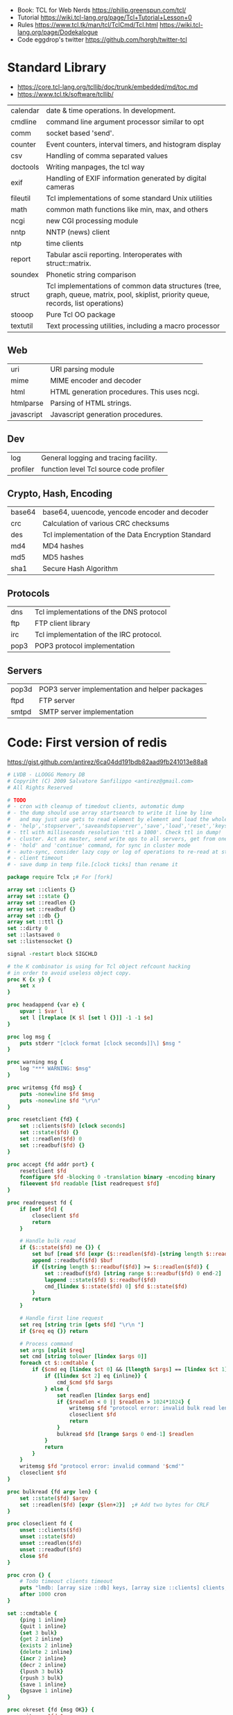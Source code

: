 - Book: TCL for Web Nerds https://philip.greenspun.com/tcl/
- Tutorial https://wiki.tcl-lang.org/page/Tcl+Tutorial+Lesson+0
- Rules
  https://www.tcl.tk/man/tcl/TclCmd/Tcl.html
  https://wiki.tcl-lang.org/page/Dodekalogue
- Code eggdrop's twitter https://github.com/horgh/twitter-tcl
* Standard Library
- https://core.tcl-lang.org/tcllib/doc/trunk/embedded/md/toc.md
- https://www.tcl.tk/software/tcllib/
| calendar   | date & time operations. In development.                                                                                              |
| cmdline    | command line argument processor similar to opt                                                                                       |
| comm       | socket based 'send'.                                                                                                                 |
| counter    | Event counters, interval timers, and histogram display                                                                               |
| csv        | Handling of comma separated values                                                                                                   |
| doctools   | Writing manpages, the tcl way                                                                                                        |
| exif       | Handling of EXIF information generated by digital cameras                                                                            |
| fileutil   | Tcl implementations of some standard Unix utilities                                                                                  |
| math       | common math functions like min, max, and others                                                                                      |
| ncgi       | new CGI processing module                                                                                                            |
| nntp       | NNTP (news) client                                                                                                                   |
| ntp        | time clients                                                                                                                         |
| report     | Tabular ascii reporting. Interoperates with struct::matrix.                                                                          |
| soundex    | Phonetic string comparison                                                                                                           |
| struct     | Tcl implementations of common data structures (tree, graph, queue, matrix, pool, skiplist, priority queue, records, list operations) |
| stooop     | Pure Tcl OO package                                                                                                                  |
| textutil   | Text processing utilities, including a macro processor                                                                               |
** Web
| uri        | URI parsing module                          |
| mime       | MIME encoder and decoder                    |
| html       | HTML generation procedures. This uses ncgi. |
| htmlparse  | Parsing of HTML strings.                    |
| javascript | Javascript generation procedures.           |
** Dev
| log      | General logging and tracing facility.   |
| profiler | function level Tcl source code profiler |
** Crypto, Hash, Encoding
| base64 | base64, uuencode, yencode encoder and decoder      |
| crc    | Calculation of various CRC checksums               |
| des    | Tcl implementation of the Data Encryption Standard |
| md4    | MD4 hashes                                         |
| md5    | MD5 hashes                                         |
| sha1   | Secure Hash Algorithm                              |
** Protocols
| dns  | Tcl implementations of the DNS protocol |
| ftp  | FTP client library                      |
| irc  | Tcl implementation of the IRC protocol. |
| pop3 | POP3 protocol implementation            |
** Servers
| pop3d | POP3 server implementation and helper packages |
| ftpd  | FTP server                                     |
| smtpd | SMTP server implementation                     |
* Code: First version of redis
  https://gist.github.com/antirez/6ca04dd191bdb82aad9fb241013e88a8
#+begin_src tcl
  # LVDB - LLOOGG Memory DB
  # Copyriht (C) 2009 Salvatore Sanfilippo <antirez@gmail.com>
  # All Rights Reserved

  # TODO
  # - cron with cleanup of timedout clients, automatic dump
  # - the dump should use array startsearch to write it line by line
  #   and may just use gets to read element by element and load the whole state.
  # - 'help','stopserver','saveandstopserver','save','load','reset','keys' commands.
  # - ttl with milliseconds resolution 'ttl a 1000'. Check ttl in dump!
  # - cluster. Act as master, send write ops to all servers, get from one at random. Auto-serialization.
  # - 'hold' and 'continue' command, for sync in cluster mode
  # - auto-sync, consider lazy copy or log of operations to re-read at start
  # - client timeout
  # - save dump in temp file.[clock ticks] than rename it

  package require Tclx ;# For [fork]

  array set ::clients {}
  array set ::state {}
  array set ::readlen {}
  array set ::readbuf {}
  array set ::db {}
  array set ::ttl {}
  set ::dirty 0
  set ::lastsaved 0
  set ::listensocket {}

  signal -restart block SIGCHLD

  # the K combinator is using for Tcl object refcount hacking
  # in order to avoid useless object copy.
  proc K {x y} {
      set x
  }

  proc headappend {var e} {
      upvar 1 $var l
      set l [lreplace [K $l [set l {}]] -1 -1 $e]
  }

  proc log msg {
      puts stderr "[clock format [clock seconds]]\] $msg "
  }

  proc warning msg {
      log "*** WARNING: $msg"
  }

  proc writemsg {fd msg} {
      puts -nonewline $fd $msg
      puts -nonewline $fd "\r\n"
  }

  proc resetclient {fd} {
      set ::clients($fd) [clock seconds]
      set ::state($fd) {}
      set ::readlen($fd) 0
      set ::readbuf($fd) {}
  }

  proc accept {fd addr port} {
      resetclient $fd
      fconfigure $fd -blocking 0 -translation binary -encoding binary
      fileevent $fd readable [list readrequest $fd]
  }

  proc readrequest fd {
      if [eof $fd] {
          closeclient $fd
          return
      }

      # Handle bulk read
      if {$::state($fd) ne {}} {
          set buf [read $fd [expr {$::readlen($fd)-[string length $::readbuf($fd)]}]]
          append ::readbuf($fd) $buf
          if {[string length $::readbuf($fd)] >= $::readlen($fd)} {
              set ::readbuf($fd) [string range $::readbuf($fd) 0 end-2]
              lappend ::state($fd) $::readbuf($fd)
              cmd_[lindex $::state($fd) 0] $fd $::state($fd)
          }
          return
      }

      # Handle first line request
      set req [string trim [gets $fd] "\r\n "]
      if {$req eq {}} return

      # Process command
      set args [split $req]
      set cmd [string tolower [lindex $args 0]]
      foreach ct $::cmdtable {
          if {$cmd eq [lindex $ct 0] && [llength $args] == [lindex $ct 1]} {
              if {[lindex $ct 2] eq {inline}} {
                  cmd_$cmd $fd $args
              } else {
                  set readlen [lindex $args end]
                  if {$readlen < 0 || $readlen > 1024*1024} {
                      writemsg $fd "protocol error: invalid bulk read length"
                      closeclient $fd
                      return
                  }
                  bulkread $fd [lrange $args 0 end-1] $readlen
              }
              return
          }
      }
      writemsg $fd "protocol error: invalid command '$cmd'"
      closeclient $fd
  }

  proc bulkread {fd argv len} {
      set ::state($fd) $argv
      set ::readlen($fd) [expr {$len+2}]  ;# Add two bytes for CRLF
  }

  proc closeclient fd {
      unset ::clients($fd)
      unset ::state($fd)
      unset ::readlen($fd)
      unset ::readbuf($fd)
      close $fd
  }

  proc cron {} {
      # Todo timeout clients timeout
      puts "lmdb: [array size ::db] keys, [array size ::clients] clients, dirty: $::dirty, lastsaved: $::lastsaved"
      after 1000 cron
  }

  set ::cmdtable {
      {ping 1 inline}
      {quit 1 inline}
      {set 3 bulk}
      {get 2 inline}
      {exists 2 inline}
      {delete 2 inline}
      {incr 2 inline}
      {decr 2 inline}
      {lpush 3 bulk}
      {rpush 3 bulk}
      {save 1 inline}
      {bgsave 1 inline}
  }

  proc okreset {fd {msg OK}} {
      writemsg $fd $msg
      flush $fd
      resetclient $fd
  }

  proc cmd_ping {fd argv} {
      writemsg $fd "PONG"
      flush $fd
      resetclient $fd
  }

  proc cmd_quit {fd argv} {
      okreset $fd
      closeclient $fd
  }

  proc cmd_set {fd argv} {
      set ::db([lindex $argv 1]) [lindex $argv 2]
      incr ::dirty
      okreset $fd
  }

  proc cmd_get {fd argv} {
      if {[info exists ::db([lindex $argv 1])]} {
          set val $::db([lindex $argv 1])
      } else {
          set val {}
      }
      writemsg $fd [string length $val]
      writemsg $fd $val
      flush $fd
      resetclient $fd
  }

  proc cmd_exists {fd argv} {
      if {[info exists ::db([lindex $argv 1])]} {
          set res 1
      } else {
          set res 0
      }
      writemsg $fd $res
      flush $fd
      resetclient $fd
  }

  proc cmd_delete {fd argv} {
      unset -nocomplain -- ::db([lindex $argv 1])
      incr ::dirty
      writemsg $fd "OK"
      flush $fd
      resetclient $fd
  }

  proc cmd_incr {fd argv} {
      cmd_incrdecr $fd $argv 1
  }

  proc cmd_decr {fd argv} {
      cmd_incrdecr $fd $argv -1
  }

  proc cmd_incrdecr {fd argv n} {
      if {[catch {
          incr ::db([lindex $argv 1]) $n
      }]} {
          set ::db([lindex $argv 1]) $n
      }
      incr ::dirty
      writemsg $fd $::db([lindex $argv 1])
      flush $fd
      resetclient $fd
  }

  proc cmd_lpush {fd argv} {
      cmd_push $fd $argv -1
  }

  proc cmd_rpush {fd argv} {
      cmd_push $fd $argv 1
  }

  proc cmd_push {fd argv dir} {
      if {[catch {
          llength $::db([lindex $argv 1])
      }]} {
          if {![info exists ::db([lindex $argv 1])]} {
              set ::db([lindex $argv 1]) {}
          } else {
              set ::db([lindex $argv 1]) [split $::db([lindex $argv 1])]
          }
      }
      if {$dir == 1} {
          lappend ::db([lindex $argv 1]) [lindex $argv 2]
      } else {
          headappend ::db([lindex $argv 1]) [lindex $argv 2]
      }
      incr ::dirty
      okreset $fd
  }

  proc savedb {} {
      set err [catch {
          set fp [open "saved.lmdb" w]
          fconfigure $fp -encoding binary -translation binary
          set search [array startsearch ::db]
          set elements [array size ::db]
          for {set i 0} {$i < $elements} {incr i} {
              set key [array nextelement ::db $search]
              set val $::db($key)
              puts $fp "[string length $key] [string length $val]"
              puts -nonewline $fp $key
              puts -nonewline $fp $val
          }
          close $fp
          set ::dirty 0
          set ::lastsaved [clock seconds]
      } errmsg]
      if {$err} {return $errmsg}
      return {}
  }

  proc backgroundsave {} {
      unset -nocomplain ::dbcopy
      array set ::dbcopy [array get ::db]
  }

  proc cmd_bgsave {fd argv} {
      backgroundsave
      okreset $fd
  }

  proc cmd_save {fd argv} {
      set errmsg [savedb]
      if {$errmsg ne {}} {
          okreset $fd "ER"
          warning "Error trying to save: $errmsg"
      } else {
          okreset $fd
          log "State saved"
      }
  }

  proc loaddb {} {
      set err [catch {
          set fp [open "saved.lmdb"]
          fconfigure $fp -encoding binary -translation binary
          set count 0
          while {[gets $fp len] != -1} {
              set key [read $fp [lindex $len 0]]
              set val [read $fp [lindex $len 1]]
              set ::db($key) $val
              incr count
          }
          log "$count keys loaded"
          close $fp
      } errmsg]
      if {$err} {
          warning "Loading DB from file: $errmsg"
      }
      return $err
  }

  proc main {} {
      log "Server started"
      if {[file exists saved.lmdb]} loaddb
      set ::dirty 0
      set ::listensocket [socket -server accept 6379]
      cron
  }

  main
  vwait forever
#+end_src
* Commands
| apply     | applies an anonymous function                             |
| array     |                                                           |
| catch     |                                                           |
| coroutine | create and produce values from coroutines                 |
| dict      | are lists with an even number of elements, k,v            |
| expr      |                                                           |
| list      | creates a list with arguments, or an emtpy string         |
| namespace | create/access/destroy contexts for commands and variables |
| regexp    | matches                                                   |
| regsub    | substitution                                              |
| try       |                                                           |
| uplevel   | allows a command to be executed in a different scope      |
| upvar     | create s alink to a variable in a different stack frame   |
| yield     | ditto                                                     |
| yieldto   | ditto                                                     |
| zlib      | zlib library                                              |
* https://en.wikipedia.org/wiki/Tcl
- 1990-2012
- Scripting Language, embeded in C
- "Tcl casts everything into the mold of a _command_, even programming constructs".
- OO + FP + Imperative + Procedural
- Dynamically typed, everything can be treated as a string
- Bytecode Compiler
- Unicode support
- Regular expressions
- bignums
- lambdas
- tailcall/coroutine/yield
- variables are NOT declared but assigned to
- Event Driven interfaces to sockets/files
- Things written in it
  - expect
  - tk
- Supports ~line continuation~ by backslash
- Curly braces and variable substitution
  #+begin_src tcl
    # with them, VS is performed by expr
    set x 1
    set sum [expr {$x + 2 + 3 + 4 + 5}];
    # without them, VS ocurrs at the definition site
    set x 2
    set op *
    set y 3
    set res [expr $x$opt$y];
  #+end_src
- commands can be variadic, and with default values
- Substitution, happens from left-to-right. Just once.
- Types of substitution
  - Command: the content of a balanced square brackets []
  - Variable: variables with the dollar sign $
  - Backslash: a backslash and a letter like \n
- Values are immutable, not variables.
- {*} works as ,@ does on LISP
  causes the word to be splitted appart and passed to the command as separate arguments.
** uplevel
allows a command to be exeucted ina scope other thant the current
has the net effect of transformint the call stack into a call tree
#+begin_src tcl
  proc ffor {initCmd testExpr advanceCmd bodyScript} {
      uplevel 1 $initCmd
      set testCmd [list expr $testExpr]
      while {[uplevel 1 $testCmd]} {
          uplevel 1 $bodyScript
          uplevel 1 $advanceCmd
      }
  }
#+end_src
** upvar
arranges for one or more local variables in the current procedure
to ~refer~ to  variables in an enclosing procedure call or _global variables_
#+begin_src tcl
  proc decr {varName {decrement 1}} {
      upvar 1 $varName var
      incr var [expr {-$decrement}]
  }
#+end_src
